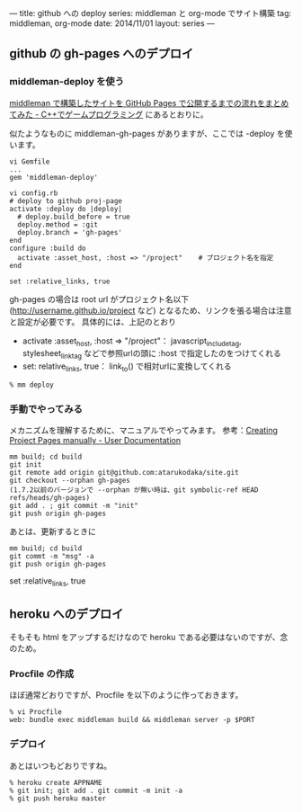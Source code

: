 ---
title: github への deploy
series: middleman と org-mode でサイト構築
tag: middleman, org-mode
date: 2014/11/01
layout: series
---


** github の gh-pages へのデプロイ
*** middleman-deploy を使う
[[http://d.hatena.ne.jp/osyo-manga/20140209/1391955805][middleman で構築したサイトを GitHub Pages で公開するまでの流れをまとめてみた - C++でゲームプログラミング]]
にあるとおりに。

似たようなものに middleman-gh-pages がありますが、ここでは -deploy を使います。

#+BEGIN_SRC 
vi Gemfile
...
gem 'middleman-deploy'

vi config.rb
# deploy to github proj-page
activate :deploy do |deploy|
  # deploy.build_before = true
  deploy.method = :git
  deploy.branch = 'gh-pages'
end
configure :build do
  activate :asset_host, :host => "/project"    # プロジェクト名を指定
end

set :relative_links, true
#+END_SRC

gh-pages の場合は root url がプロジェクト名以下 (http://username.github.io/project など)
となるため、リンクを張る場合は注意と設定が必要です。
具体的には、上記のとおり 

- activate :asset_host, :host => "/project"： javascript_include_tag, stylesheet_link_tag などで参照urlの頭に :host で指定したのをつけてくれる
- set: relative_links, true： link_to() で相対urlに変換してくれる


#+BEGIN_SRC 
% mm deploy
#+END_SRC

*** 手動でやってみる
メカニズムを理解するために、マニュアルでやってみます。
参考：[[https://help.github.com/articles/creating-project-pages-manually/][Creating Project Pages manually - User Documentation]]

#+BEGIN_SRC 
mm build; cd build
git init
git remote add origin git@github.com:atarukodaka/site.git
git checkout --orphan gh-pages
(1.7.2以前のバージョンで --orphan が無い時は、git symbolic-ref HEAD refs/heads/gh-pages)
git add . ; git commit -m "init"
git push origin gh-pages
#+END_SRC

あとは、更新するときに

#+BEGIN_SRC 
mm build; cd build
git commt -m "msg" -a
git push origin gh-pages
#+END_SRC




set :relative_links, true
#+END_SRC

** heroku へのデプロイ
そもそも html をアップするだけなので heroku である必要はないのですが、念のため。

*** Procfile の作成
ほぼ通常どおりですが、Procfile を以下のように作っておきます。

#+BEGIN_SRC 
% vi Procfile
web: bundle exec middleman build && middleman server -p $PORT
#+END_SRC

*** デプロイ
あとはいつもどおりですね。

#+BEGIN_SRC 
% heroku create APPNAME
% git init; git add . git commit -m init -a
% git push heroku master
#+END_SRC


